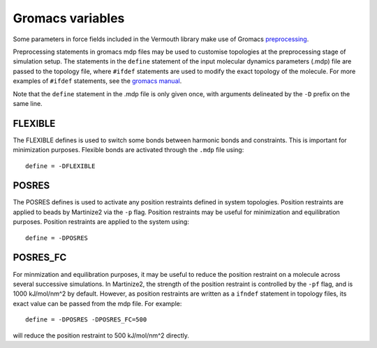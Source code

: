 Gromacs variables
#################

Some parameters in force fields included in the Vermouth library make use of Gromacs
`preprocessing <https://manual.gromacs.org/documentation/current/user-guide/mdp-options.html#preprocessing>`_.

Preprocessing statements in gromacs mdp files may be used to customise topologies at the preprocessing stage
of simulation setup. The statements in the ``define`` statement of the input molecular dynamics parameters
(.mdp) file are passed to the topology file, where ``#ifdef`` statements are used to modify the exact topology
of the molecule. For more examples of ``#ifdef`` statements, see the
`gromacs manual <https://manual.gromacs.org/2024.2/reference-manual/topologies/topology-file-formats.html#ifdef-statements>`_.

Note that the ``define`` statement in the .mdp file is only given once, with arguments delineated by the ``-D``
prefix on the same line.

FLEXIBLE
========

The FLEXIBLE defines is used to switch some bonds between harmonic bonds and constraints. This is important for
minimization purposes. Flexible bonds are activated through the ``.mdp`` file using::

    define = -DFLEXIBLE

POSRES
======

The POSRES defines is used to activate any position restraints defined in system topologies. Position restraints
are applied to beads by Martinize2 via the ``-p`` flag. Position restraints may be useful for minimization and
equilibration purposes. Position restraints are applied to the system using::

 define = -DPOSRES

POSRES_FC
=========

For minmization and equilibration purposes, it may be useful to reduce the position restraint on a molecule across
several successive simulations. In Martinize2, the strength of the position restraint is controlled by the
``-pf`` flag, and is 1000 kJ/mol/nm^2 by default. However, as position restraints are written as a ``ifndef``
statement in topology files, its exact value can be passed from the mdp file. For example::

 define = -DPOSRES -DPOSRES_FC=500

will reduce the position restraint to 500 kJ/mol/nm^2 directly.
